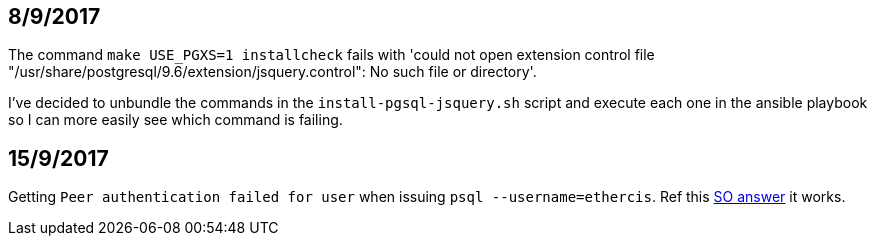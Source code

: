 == 8/9/2017

The command `make USE_PGXS=1 installcheck` fails with 'could not open extension control file "/usr/share/postgresql/9.6/extension/jsquery.control": No such file or directory'.

I've decided to unbundle the commands in the `install-pgsql-jsquery.sh` script and execute each one in the ansible playbook so I can more easily see which command is failing.

== 15/9/2017

Getting `Peer authentication failed for user` when issuing `psql --username=ethercis`. Ref this https://stackoverflow.com/a/28783632[SO answer] it works.






